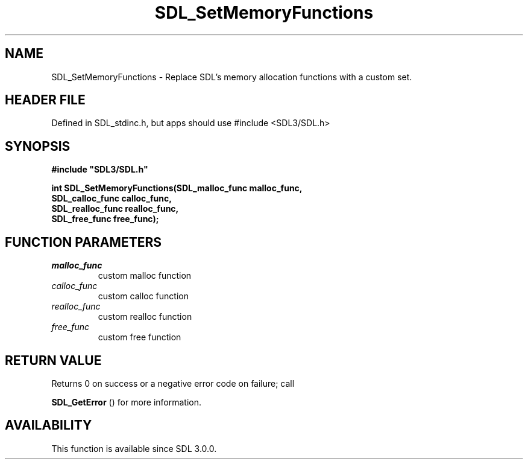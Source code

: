 .\" This manpage content is licensed under Creative Commons
.\"  Attribution 4.0 International (CC BY 4.0)
.\"   https://creativecommons.org/licenses/by/4.0/
.\" This manpage was generated from SDL's wiki page for SDL_SetMemoryFunctions:
.\"   https://wiki.libsdl.org/SDL_SetMemoryFunctions
.\" Generated with SDL/build-scripts/wikiheaders.pl
.\"  revision SDL-3.1.1-no-vcs
.\" Please report issues in this manpage's content at:
.\"   https://github.com/libsdl-org/sdlwiki/issues/new
.\" Please report issues in the generation of this manpage from the wiki at:
.\"   https://github.com/libsdl-org/SDL/issues/new?title=Misgenerated%20manpage%20for%20SDL_SetMemoryFunctions
.\" SDL can be found at https://libsdl.org/
.de URL
\$2 \(laURL: \$1 \(ra\$3
..
.if \n[.g] .mso www.tmac
.TH SDL_SetMemoryFunctions 3 "SDL 3.1.1" "SDL" "SDL3 FUNCTIONS"
.SH NAME
SDL_SetMemoryFunctions \- Replace SDL's memory allocation functions with a custom set\[char46]
.SH HEADER FILE
Defined in SDL_stdinc\[char46]h, but apps should use #include <SDL3/SDL\[char46]h>

.SH SYNOPSIS
.nf
.B #include \(dqSDL3/SDL.h\(dq
.PP
.BI "int SDL_SetMemoryFunctions(SDL_malloc_func malloc_func,
.BI "                           SDL_calloc_func calloc_func,
.BI "                           SDL_realloc_func realloc_func,
.BI "                           SDL_free_func free_func);
.fi
.SH FUNCTION PARAMETERS
.TP
.I malloc_func
custom malloc function
.TP
.I calloc_func
custom calloc function
.TP
.I realloc_func
custom realloc function
.TP
.I free_func
custom free function
.SH RETURN VALUE
Returns 0 on success or a negative error code on failure; call

.BR SDL_GetError
() for more information\[char46]

.SH AVAILABILITY
This function is available since SDL 3\[char46]0\[char46]0\[char46]

